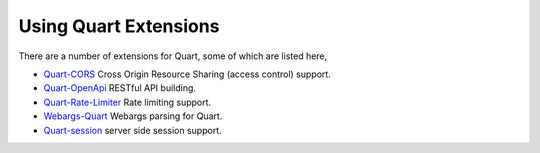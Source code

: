 .. _quart_extensions:

Using Quart Extensions
======================

There are a number of extensions for Quart, some of which are listed
here,

- `Quart-CORS <https://gitlab.com/pgjones/quart-cors>`_ Cross Origin
  Resource Sharing (access control) support.
- `Quart-OpenApi <https://github.com/factset/quart-openapi/>`_ RESTful
  API building.
- `Quart-Rate-Limiter
  <https://gitlab.com/pgjones/quart-rate-limiter>`_ Rate limiting
  support.
- `Webargs-Quart <https://github.com/esfoobar/webargs-quart>`_ Webargs
  parsing for Quart.
- `Quart-session <https://github.com/xmrdsc/quart-session>`_ server
  side session support.
